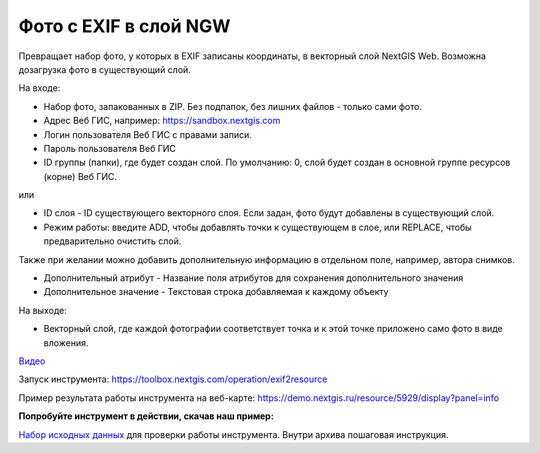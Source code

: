 Фото с EXIF в слой NGW
======================

Превращает набор фото, у которых в EXIF записаны координаты, в векторный слой NextGIS Web. Возможна дозагрузка фото в существующий слой.

На входе:

*  Набор фото, запакованных в ZIP. Без подпапок, без лишних файлов - только сами фото.
*  Адрес Веб ГИС, например: https://sandbox.nextgis.com
*  Логин пользователя Веб ГИС с правами записи.
*  Пароль пользователя Веб ГИС

*  ID группы (папки), где будет создан слой. По умолчанию: 0, слой будет создан в основной группе ресурсов (корне) Веб ГИС.

или

*  ID слоя - ID существующего векторного слоя. Если задан, фото будут добавлены в существующий слой.
*  Режим работы: введите ADD, чтобы добавлять точки к существующем в слое, или REPLACE, чтобы предварительно очистить слой.

Также при желании можно добавить дополнительную информацию в отдельном поле, например, автора снимков.

* Дополнительный атрибут - Название поля атрибутов для сохранения дополнительного значения
* Дополнительное значение - Текстовая строка добавляемая к каждому объекту

На выходе:

* Векторный слой, где каждой фотографии соответствует точка и к этой точке приложено само фото в виде вложения.

`Видео <https://rutube.ru/video/6862ea5bcd63956b0f4972e23641b40e/>`_

Запуск инструмента: https://toolbox.nextgis.com/operation/exif2resource

Пример результата работы инструмента на веб-карте: https://demo.nextgis.ru/resource/5929/display?panel=info

**Попробуйте инструмент в действии, скачав наш пример:**

`Набор исходных данных <https://nextgis.ru/data/toolbox/exif2resource/exif2resource_inputs_ru.zip>`_ для проверки работы инструмента. Внутри архива пошаговая инструкция.


